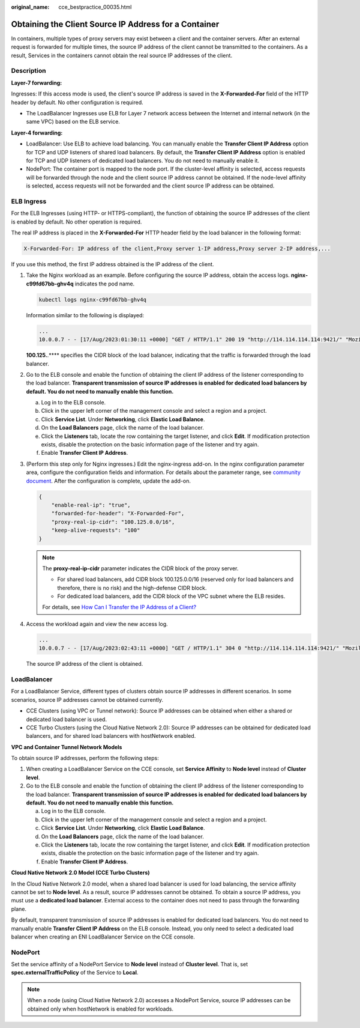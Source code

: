 :original_name: cce_bestpractice_00035.html

.. _cce_bestpractice_00035:

Obtaining the Client Source IP Address for a Container
======================================================

In containers, multiple types of proxy servers may exist between a client and the container servers. After an external request is forwarded for multiple times, the source IP address of the client cannot be transmitted to the containers. As a result, Services in the containers cannot obtain the real source IP addresses of the client.

Description
-----------

**Layer-7 forwarding:**

Ingresses: If this access mode is used, the client's source IP address is saved in the **X-Forwarded-For** field of the HTTP header by default. No other configuration is required.

-  The LoadBalancer Ingresses use ELB for Layer 7 network access between the Internet and internal network (in the same VPC) based on the ELB service.

**Layer-4 forwarding:**

-  LoadBalancer: Use ELB to achieve load balancing. You can manually enable the **Transfer Client IP Address** option for TCP and UDP listeners of shared load balancers. By default, the **Transfer Client IP Address** option is enabled for TCP and UDP listeners of dedicated load balancers. You do not need to manually enable it.
-  NodePort: The container port is mapped to the node port. If the cluster-level affinity is selected, access requests will be forwarded through the node and the client source IP address cannot be obtained. If the node-level affinity is selected, access requests will not be forwarded and the client source IP address can be obtained.

ELB Ingress
-----------

For the ELB Ingresses (using HTTP- or HTTPS-compliant), the function of obtaining the source IP addresses of the client is enabled by default. No other operation is required.

The real IP address is placed in the **X-Forwarded-For** HTTP header field by the load balancer in the following format:

.. code-block::

   X-Forwarded-For: IP address of the client,Proxy server 1-IP address,Proxy server 2-IP address,...

If you use this method, the first IP address obtained is the IP address of the client.

#. Take the Nginx workload as an example. Before configuring the source IP address, obtain the access logs. **nginx-c99fd67bb-ghv4q** indicates the pod name.

   .. code-block::

      kubectl logs nginx-c99fd67bb-ghv4q

   Information similar to the following is displayed:

   .. code-block::

      ...
      10.0.0.7 - - [17/Aug/2023:01:30:11 +0000] "GET / HTTP/1.1" 200 19 "http://114.114.114.114:9421/" "Mozilla/5.0 (Windows NT 10.0; Win64; x64) AppleWebKit/537.36 (KHTML, like Gecko) Chrome/115.0.0.0 Safari/537.36 Edg/115.0.1901.203" "100.125.**.**"

   **100.125.**.*\*** specifies the CIDR block of the load balancer, indicating that the traffic is forwarded through the load balancer.

#. Go to the ELB console and enable the function of obtaining the client IP address of the listener corresponding to the load balancer. **Transparent transmission of source IP addresses is enabled for dedicated load balancers by default. You do not need to manually enable this function.**

   a. Log in to the ELB console.
   b. Click |image1| in the upper left corner of the management console and select a region and a project.
   c. Click **Service List**. Under **Networking**, click **Elastic Load Balance**.
   d. On the **Load Balancers** page, click the name of the load balancer.
   e. Click the **Listeners** tab, locate the row containing the target listener, and click **Edit**. If modification protection exists, disable the protection on the basic information page of the listener and try again.
   f. Enable **Transfer Client IP Address**.

#. (Perform this step only for Nginx ingresses.) Edit the nginx-ingress add-on. In the nginx configuration parameter area, configure the configuration fields and information. For details about the parameter range, see `community document <https://kubernetes.github.io/ingress-nginx/user-guide/nginx-configuration/configmap/>`__. After the configuration is complete, update the add-on.

   .. code-block::

      {
          "enable-real-ip": "true",
          "forwarded-for-header": "X-Forwarded-For",
          "proxy-real-ip-cidr": "100.125.0.0/16",
          "keep-alive-requests": "100"
      }

   .. note::

      The **proxy-real-ip-cidr** parameter indicates the CIDR block of the proxy server.

      -  For shared load balancers, add CIDR block 100.125.0.0/16 (reserved only for load balancers and therefore, there is no risk) and the high-defense CIDR block.

      -  For dedicated load balancers, add the CIDR block of the VPC subnet where the ELB resides.

      For details, see `How Can I Transfer the IP Address of a Client? <https://docs.otc.t-systems.com/usermanual/elb/elb_faq_0090.html>`__

#. Access the workload again and view the new access log.

   .. code-block::

      ...
      10.0.0.7 - - [17/Aug/2023:02:43:11 +0000] "GET / HTTP/1.1" 304 0 "http://114.114.114.114:9421/" "Mozilla/5.0 (Windows NT 10.0; Win64; x64) AppleWebKit/537.36 (KHTML, like Gecko) Chrome/115.0.0.0 Safari/537.36 Edg/115.0.1901.203" "124.**.**.**"

   The source IP address of the client is obtained.

LoadBalancer
------------

For a LoadBalancer Service, different types of clusters obtain source IP addresses in different scenarios. In some scenarios, source IP addresses cannot be obtained currently.

-  CCE Clusters (using VPC or Tunnel network): Source IP addresses can be obtained when either a shared or dedicated load balancer is used.
-  CCE Turbo Clusters (using the Cloud Native Network 2.0): Source IP addresses can be obtained for dedicated load balancers, and for shared load balancers with hostNetwork enabled.

**VPC and Container Tunnel Network Models**

To obtain source IP addresses, perform the following steps:

#. When creating a LoadBalancer Service on the CCE console, set **Service Affinity** to **Node level** instead of **Cluster level**.
#. Go to the ELB console and enable the function of obtaining the client IP address of the listener corresponding to the load balancer. **Transparent transmission of source IP addresses is enabled for dedicated load balancers by default. You do not need to manually enable this function.**

   a. Log in to the ELB console.
   b. Click |image2| in the upper left corner of the management console and select a region and a project.
   c. Click **Service List**. Under **Networking**, click **Elastic Load Balance**.
   d. On the **Load Balancers** page, click the name of the load balancer.
   e. Click the **Listeners** tab, locate the row containing the target listener, and click **Edit**. If modification protection exists, disable the protection on the basic information page of the listener and try again.
   f. Enable **Transfer Client IP Address**.

**Cloud Native Network 2.0 Model (CCE Turbo Clusters)**

In the Cloud Native Network 2.0 model, when a shared load balancer is used for load balancing, the service affinity cannot be set to **Node level**. As a result, source IP addresses cannot be obtained. To obtain a source IP address, you must use a **dedicated load balancer**. External access to the container does not need to pass through the forwarding plane.

By default, transparent transmission of source IP addresses is enabled for dedicated load balancers. You do not need to manually enable **Transfer Client IP Address** on the ELB console. Instead, you only need to select a dedicated load balancer when creating an ENI LoadBalancer Service on the CCE console.

NodePort
--------

Set the service affinity of a NodePort Service to **Node level** instead of **Cluster level**. That is, set **spec.externalTrafficPolicy** of the Service to **Local**.

.. note::

   When a node (using Cloud Native Network 2.0) accesses a NodePort Service, source IP addresses can be obtained only when hostNetwork is enabled for workloads.

.. |image1| image:: /_static/images/en-us_image_0000001797908741.png
.. |image2| image:: /_static/images/en-us_image_0000001797869741.png
